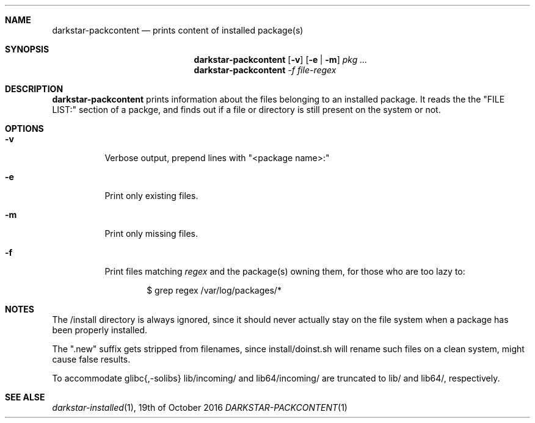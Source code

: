 .Dd 19th of October 2016
.Dt DARKSTAR-PACKCONTENT 1 darkstar-tools-14.2
.Sh NAME
.Nm darkstar-packcontent
.Nd prints content of installed package(s)
.Sh SYNOPSIS
.Nm
.Op Fl v
.Op Fl e | Fl m
.Pa pkg ...
.Nm
.Pa -f file-regex
.Sh DESCRIPTION
.Nm
prints information about the files belonging to an installed package.
It reads the the "FILE LIST:" section of a packge, and finds out if
a file or directory is still present on the system or not.
.Sh OPTIONS
.Bl -tag -width Ds
.It Fl v
Verbose output, prepend lines with "<package name>:"
.It Fl e
Print only existing files.
.It Fl m
Print only missing files.
.It Fl f 
Print files matching
.Pa regex
and the package(s) owning them, for those who are too lazy to:
.Bd -literal -offset indent
$ grep regex /var/log/packages/*
.Sh NOTES
The /install directory is always ignored, since it should never actually
stay on the file system when a package has been properly installed.

The ".new" suffix gets stripped from filenames, since install/doinst.sh
will rename such files on a clean system, might cause false results.

To accommodate glibc{,-solibs} lib/incoming/ and lib64/incoming/ are
truncated to lib/ and lib64/, respectively.

.Sh SEE ALSE
.Xr darkstar-installed 1 ,
